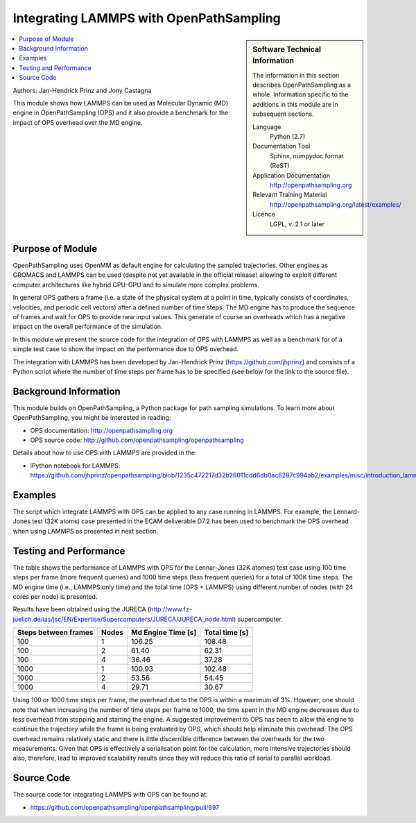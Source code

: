 .. _ops_lammps:

########################################
Integrating LAMMPS with OpenPathSampling
########################################

.. sidebar:: Software Technical Information

  The information in this section describes OpenPathSampling as a whole.
  Information specific to the additions in this module are in subsequent
  sections.

  Language
    Python (2.7)

  Documentation Tool
    Sphinx, numpydoc format (ReST)

  Application Documentation
    http://openpathsampling.org

  Relevant Training Material
    http://openpathsampling.org/latest/examples/

  Licence
    LGPL, v. 2.1 or later

.. contents:: :local:

Authors: Jan-Hendrick Prinz and Jony Castagna

This module shows how LAMMPS can be used as Molecular Dynamic (MD) engine in OpenPathSampling (OPS)
and it also provide a benchmark for the impact of OPS overhead over the MD engine.

Purpose of Module
_________________

.. Give a brief overview of why the module is/was being created.

OpenPathSampling uses OpenMM as default engine for calculating the sampled trajectories.
Other engines as GROMACS and LAMMPS can be used (despite not yet available in the official release) 
allowing to exploit different computer architectures like hybrid CPU-GPU and to simulate more complex problems.

In general OPS gathers a frame (i.e. a state of the physical system at a point in time, typically consists of coordinates, velocities, and periodic cell vectors) after a defined number of time steps. 
The MD engine has to produce the sequence of frames and wait for OPS to provide new input values. This generate of course an overheads which has a negative impact on the overall performance of the simulation. 

In this module we present the source code for the integration of OPS with LAMMPS as well as a benchmark for of a simple test case to show the impact on the performance due to OPS overhead.      

The integration with LAMMPS has been developed by Jan-Hendrick Prinz (https://github.com/jhprinz) and consists of a Python script where the number of time steps per frame has to be specified (see below for the link to the source file).  


.. references would be nice here...

Background Information
______________________

This module builds on OpenPathSampling, a Python package for path sampling
simulations. To learn more about OpenPathSampling, you might be interested in
reading:

* OPS documentation: http://openpathsampling.org
* OPS source code: http://github.com/openpathsampling/openpathsampling

Details about how to use OPS with LAMMPS are provided in the:

* iPython notebook for LAMMPS: https://github.com/jhprinz/openpathsampling/blob/1235c472217d32b26011cdd6db0ac6287c994ab2/examples/misc/introduction_lammps.ipynb 

Examples
________

.. IF YOUR MODULE IS IN OPS CORE:

The script which integrate LAMMPS with OPS can be applied to any case running in LAMMPS. For example, the Lennard-Jones test (32K atoms) case presented in the ECAM deliverable D7.2 has been used to benchmark the OPS overhead when using LAMMPS as presented in next section. 

.. IF YOUR MODULE IS IN A SEPARATE REPOSITORY

.. The tests for this module can be run by downloading its source code, 
.. installing its requirements, and running the command ``nosetests`` from the
.. root directory of the repository.

Testing and Performance
_______________________

The table shows the performance of LAMMPS with OPS for the Lennar-Jones (32K atomes) test case using 100 time steps per frame (more frequent queries) and 1000 time steps (less frequent queries) for a total of 100K time steps. The MD engine time (i.e., LAMMPS only time) and the total time (OPS + LAMMPS) using different number of nodes (with 24 cores per node) is presented.

Results have been obtained using the JURECA (http://www.fz-juelich.de/ias/jsc/EN/Expertise/Supercomputers/JURECA/JURECA_node.html) supercomputer.

==================== ====== ================== ==============
Steps between frames Nodes  Md Engine Time [s] Total time [s]
==================== ====== ================== ==============
100                  1      106.25             108.48 
100                  2      61.40              62.31
100                  4      36.46              37.28

1000                 1      100.93             102.48
1000                 2      53.56              54.45
1000                 4      29.71              30.67
==================== ====== ================== ==============

Using 100 or 1000 time steps per frame, the overhead due to the OPS is within a maximum of 3%. However, one should note that when increasing the number of time steps per frame to 1000, the time spent in the MD engine decreases due to less overhead from stopping and starting the engine. A suggested improvement to OPS has been to allow the engine to continue the trajectory while the frame is being evaluated by OPS, which should help eliminate this overhead. The OPS overhead remains relatively static and there is little discernible difference between the overheads for the two measurements. Given that OPS is effectively a serialisation point for the calculation, more intensive trajectories should also, therefore, lead to improved scalability results since they will reduce this ratio of serial to parallel workload. 


Source Code
___________

.. link the source code

.. IF YOUR MODULE IS IN OPS CORE

The source code for integrating LAMMPS with OPS can be found at: 

* https://github.com/openpathsampling/openpathsampling/pull/697 

.. IF YOUR MODULE IS A SEPARATE REPOSITORY

.. The source code for this module can be found in: URL.

.. CLOSING MATERIAL -------------------------------------------------------

.. Here are the URL references used

.. _nose: http://nose.readthedocs.io/en/latest/

